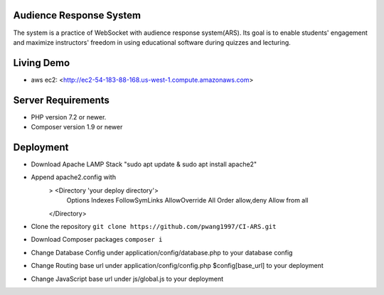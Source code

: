 ************************
Audience Response System
************************
The system is a practice of WebSocket with audience response system(ARS). Its goal is to enable students' engagement 
and maximize instructors' freedom in using educational software during quizzes and lecturing. 

*******************
Living Demo
*******************
- aws ec2: <http://ec2-54-183-88-168.us-west-1.compute.amazonaws.com>

*******************
Server Requirements
*******************

-  PHP version 7.2 or newer.
-  Composer version 1.9 or newer

************
Deployment
************

-  Download Apache LAMP Stack "sudo apt update & sudo apt install apache2"
-  Append apache2.config with 
    > <Directory 'your deploy directory'> 
        Options Indexes FollowSymLinks
        AllowOverride All
        Order allow,deny
        Allow from all
    </Directory>

-  Clone the repository ``git clone https://github.com/pwang1997/CI-ARS.git``
-  Download Composer packages ``composer i``
-  Change Database Config under application/config/database.php to your database config
-  Change Routing base url under application/config/config.php $config[base_url] to your deployment
-  Change JavaScript base url under js/global.js to your deployment
